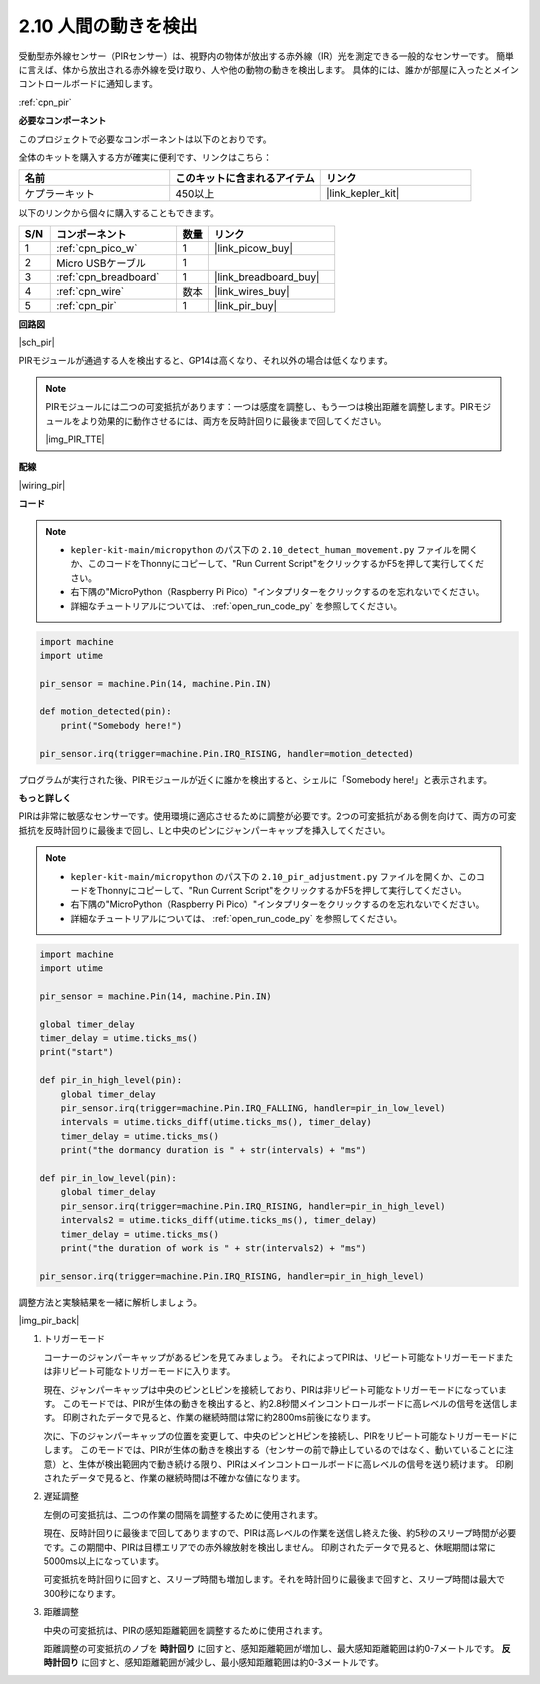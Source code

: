 .. _py_pir:

2.10 人間の動きを検出
========================================

受動型赤外線センサー（PIRセンサー）は、視野内の物体が放出する赤外線（IR）光を測定できる一般的なセンサーです。
簡単に言えば、体から放出される赤外線を受け取り、人や他の動物の動きを検出します。
具体的には、誰かが部屋に入ったとメインコントロールボードに通知します。

:ref:`cpn_pir`

**必要なコンポーネント**

このプロジェクトで必要なコンポーネントは以下のとおりです。

全体のキットを購入する方が確実に便利です、リンクはこちら：

.. list-table::
    :widths: 20 20 20
    :header-rows: 1

    *   - 名前
        - このキットに含まれるアイテム
        - リンク
    *   - ケプラーキット
        - 450以上
        - |link_kepler_kit|

以下のリンクから個々に購入することもできます。

.. list-table::
    :widths: 5 20 5 20
    :header-rows: 1

    *   - S/N
        - コンポーネント
        - 数量
        - リンク
    *   - 1
        - :ref:`cpn_pico_w`
        - 1
        - |link_picow_buy|
    *   - 2
        - Micro USBケーブル
        - 1
        - 
    *   - 3
        - :ref:`cpn_breadboard`
        - 1
        - |link_breadboard_buy|
    *   - 4
        - :ref:`cpn_wire`
        - 数本
        - |link_wires_buy|
    *   - 5
        - :ref:`cpn_pir`
        - 1
        - |link_pir_buy|


**回路図**

|sch_pir|

PIRモジュールが通過する人を検出すると、GP14は高くなり、それ以外の場合は低くなります。

.. note::
    PIRモジュールには二つの可変抵抗があります：一つは感度を調整し、もう一つは検出距離を調整します。PIRモジュールをより効果的に動作させるには、両方を反時計回りに最後まで回してください。

    |img_PIR_TTE|

**配線**

|wiring_pir|

**コード**

.. note::

    * ``kepler-kit-main/micropython`` のパス下の ``2.10_detect_human_movement.py`` ファイルを開くか、このコードをThonnyにコピーして、"Run Current Script"をクリックするかF5を押して実行してください。

    * 右下隅の"MicroPython（Raspberry Pi Pico）"インタプリターをクリックするのを忘れないでください。

    * 詳細なチュートリアルについては、 :ref:`open_run_code_py` を参照してください。

.. code-block:: python

    import machine
    import utime

    pir_sensor = machine.Pin(14, machine.Pin.IN)

    def motion_detected(pin):
        print("Somebody here!")

    pir_sensor.irq(trigger=machine.Pin.IRQ_RISING, handler=motion_detected)

プログラムが実行された後、PIRモジュールが近くに誰かを検出すると、シェルに「Somebody here!」と表示されます。

**もっと詳しく**

PIRは非常に敏感なセンサーです。使用環境に適応させるために調整が必要です。2つの可変抵抗がある側を向けて、両方の可変抵抗を反時計回りに最後まで回し、Lと中央のピンにジャンパーキャップを挿入してください。

.. note::

    * ``kepler-kit-main/micropython`` のパス下の ``2.10_pir_adjustment.py`` ファイルを開くか、このコードをThonnyにコピーして、"Run Current Script"をクリックするかF5を押して実行してください。

    * 右下隅の"MicroPython（Raspberry Pi Pico）"インタプリターをクリックするのを忘れないでください。

    * 詳細なチュートリアルについては、 :ref:`open_run_code_py` を参照してください。

.. code-block:: python

    import machine
    import utime

    pir_sensor = machine.Pin(14, machine.Pin.IN)

    global timer_delay
    timer_delay = utime.ticks_ms()
    print("start")

    def pir_in_high_level(pin):
        global timer_delay    
        pir_sensor.irq(trigger=machine.Pin.IRQ_FALLING, handler=pir_in_low_level)    
        intervals = utime.ticks_diff(utime.ticks_ms(), timer_delay)
        timer_delay = utime.ticks_ms()
        print("the dormancy duration is " + str(intervals) + "ms")

    def pir_in_low_level(pin):
        global timer_delay    
        pir_sensor.irq(trigger=machine.Pin.IRQ_RISING, handler=pir_in_high_level) 
        intervals2 = utime.ticks_diff(utime.ticks_ms(), timer_delay)
        timer_delay = utime.ticks_ms()        
        print("the duration of work is " + str(intervals2) + "ms")

    pir_sensor.irq(trigger=machine.Pin.IRQ_RISING, handler=pir_in_high_level) 

調整方法と実験結果を一緒に解析しましょう。

|img_pir_back|

1. トリガーモード

   コーナーのジャンパーキャップがあるピンを見てみましょう。
   それによってPIRは、リピート可能なトリガーモードまたは非リピート可能なトリガーモードに入ります。

   現在、ジャンパーキャップは中央のピンとLピンを接続しており、PIRは非リピート可能なトリガーモードになっています。
   このモードでは、PIRが生体の動きを検出すると、約2.8秒間メインコントロールボードに高レベルの信号を送信します。
   印刷されたデータで見ると、作業の継続時間は常に約2800ms前後になります。

   次に、下のジャンパーキャップの位置を変更して、中央のピンとHピンを接続し、PIRをリピート可能なトリガーモードにします。
   このモードでは、PIRが生体の動きを検出する（センサーの前で静止しているのではなく、動いていることに注意）と、生体が検出範囲内で動き続ける限り、PIRはメインコントロールボードに高レベルの信号を送り続けます。
   印刷されたデータで見ると、作業の継続時間は不確かな値になります。

#. 遅延調整

   左側の可変抵抗は、二つの作業の間隔を調整するために使用されます。
   
   現在、反時計回りに最後まで回してありますので、PIRは高レベルの作業を送信し終えた後、約5秒のスリープ時間が必要です。この期間中、PIRは目標エリアでの赤外線放射を検出しません。
   印刷されたデータで見ると、休眠期間は常に5000ms以上になっています。

   可変抵抗を時計回りに回すと、スリープ時間も増加します。それを時計回りに最後まで回すと、スリープ時間は最大で300秒になります。

#. 距離調整

   中央の可変抵抗は、PIRの感知距離範囲を調整するために使用されます。

   距離調整の可変抵抗のノブを **時計回り** に回すと、感知距離範囲が増加し、最大感知距離範囲は約0-7メートルです。
   **反時計回り** に回すと、感知距離範囲が減少し、最小感知距離範囲は約0-3メートルです。
